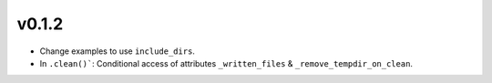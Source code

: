 v0.1.2
======
- Change examples to use ``include_dirs``.
- In ``.clean()```: Conditional access of attributes ``_written_files`` & ``_remove_tempdir_on_clean``.
